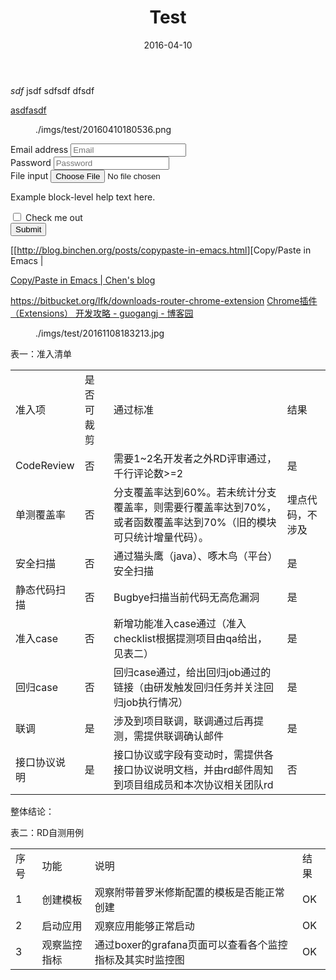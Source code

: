 #+TITLE: Test
#+DATE: 2016-04-10

[[sdf]]
jsdf
sdfsdf
dfsdf

[[http://sdfsdf][asdfasdf]]

#+CAPTION: ./imgs/test/20160410180536.png
[[../static/imgs/test/20160410180536.png]]


#+BEGIN_HTML
<form>
  <div class="form-group">
    <label for="exampleInputEmail1">Email address</label>
    <input type="email" class="form-control" id="exampleInputEmail1" placeholder="Email">
  </div>
  <div class="form-group">
    <label for="exampleInputPassword1">Password</label>
    <input type="password" class="form-control" id="exampleInputPassword1" placeholder="Password">
  </div>
  <div class="form-group">
    <label for="exampleInputFile">File input</label>
    <input type="file" id="exampleInputFile">
    <p class="help-block">Example block-level help text here.</p>
  </div>
  <div class="checkbox">
    <label>
      <input type="checkbox"> Check me out
    </label>
  </div>
  <button type="submit" class="btn btn-default">Submit</button>
</form>
#+END_HTML


[[http://blog.binchen.org/posts/copypaste-in-emacs.html][Copy/Paste in
Emacs |

[[http://blog.binchen.org/posts/copypaste-in-emacs.html][Copy/Paste in Emacs | Chen's blog]]

https://bitbucket.org/lfk/downloads-router-chrome-extension
[[http://www.cnblogs.com/guogangj/p/3235703.html][Chrome插件（Extensions） 开发攻略 - guogangj - 博客园]]



#+CAPTION: ./imgs/test/20161108183213.jpg
[[../static/imgs/test/20161108183213.jpg]]


表一：准入清单
| 准入项       | 是否可裁剪 | 通过标准                                                                                                          | 结果             |
| CodeReview   | 否         | 需要1~2名开发者之外RD评审通过，千行评论数>=2                                                                      | 是               |
| 单测覆盖率   | 否         | 分支覆盖率达到60%。若未统计分支覆盖率，则需要行覆盖率达到70%，或者函数覆盖率达到70%（旧的模块可只统计增量代码）。 | 埋点代码，不涉及 |
| 安全扫描     | 否         | 通过猫头鹰（java）、啄木鸟（平台）安全扫描                                                                        | 是               |
| 静态代码扫描 | 否         | Bugbye扫描当前代码无高危漏洞                                                                                      | 是               |
| 准入case     | 否         | 新增功能准入case通过（准入checklist根据提测项目由qa给出，见表二）                                                 | 是               |
| 回归case     | 否         | 回归case通过，给出回归job通过的链接（由研发触发回归任务并关注回归job执行情况）                                    | 是               |
| 联调         | 是         | 涉及到项目联调，联调通过后再提测，需提供联调确认邮件                                                              | 是               |
| 接口协议说明 | 是         | 接口协议或字段有变动时，需提供各接口协议说明文档，并由rd邮件周知到项目组成员和本次协议相关团队rd                  | 否               |
整体结论：

 
表二：RD自测用例
| 序号 | 功能         | 说明                                                     | 结果 |
|    1 | 创建模板     | 观察附带普罗米修斯配置的模板是否能正常创建               | OK   |
|    2 | 启动应用     | 观察应用能够正常启动                                     | OK   |
|    3 | 观察监控指标 | 通过boxer的grafana页面可以查看各个监控指标及其实时监控图 | OK   |
